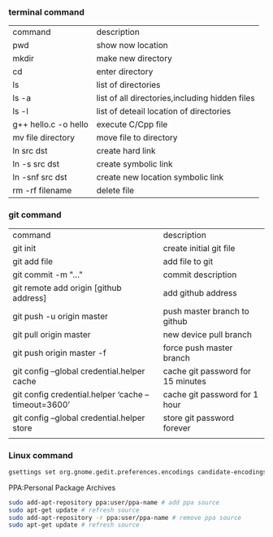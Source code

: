 *** terminal command
| command              | description                                    |
| pwd                  | show now location                              |
| mkdir                | make new directory                             |
| cd                   | enter directory                                |
| ls                   | list of directories                            |
| ls -a                | list of all directories,including hidden files |
| ls -l                | list of deteail location of directories        |
| g++ hello.c -o hello | execute C/Cpp file                             |
| mv file directory    | move file to directory                         |
| ln src  dst          | create hard link                               |
| ln -s src dst        | create symbolic link                           |
| ln -snf src dst      | create new location symbolic link              |
| rm -rf filename      | delete file                                    |
*** git command
| command                                            | description                       |
| git init                                           | create initial git file           |
| git add file                                       | add file to git                   |
| git commit -m "..."                                | commit description                |
| git remote add origin [github address]             | add github address                |
| git push -u origin master                          | push master branch to github      |
| git pull origin master                             | new device pull branch            |
| git push origin master -f                          | force push master branch          |
| git config –global credential.helper cache         | cache git password for 15 minutes |
| git config credential.helper ‘cache –timeout=3600’ | cache git password for 1 hour     |
| git config –global credential.helper store         | store git password forever        |
|                                                    |                                   |
*** Linux command
#+NAME: <TXT file Chinese messy code>
#+BEGIN_SRC sh
gsettings set org.gnome.gedit.preferences.encodings candidate-encodings "['GB18030', 'UTF-8', 'CURRENT', 'ISO-8859-15', 'UTF-16']"  #TXT file Chinese messy code
#+END_SRC

PPA:Personal Package Archives
#+BEGIN_SRC sh
sudo add-apt-repository ppa:user/ppa-name # add ppa source
sudo apt-get update # refresh source
sudo add-apt-repository -r ppa:user/ppa-name # remove ppa source
sudo apt-get update # refresh source
#+END_SRC
